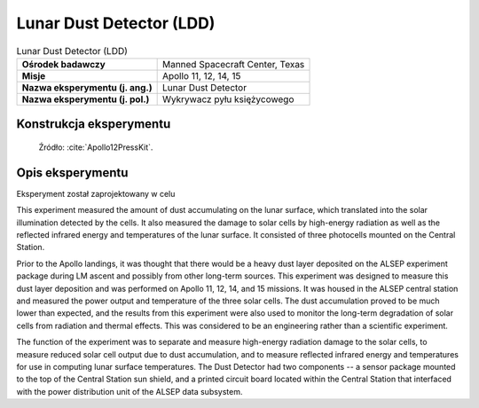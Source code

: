 *************************
Lunar Dust Detector (LDD)
*************************


.. csv-table:: Lunar Dust Detector (LDD)
    :stub-columns: 1

    "Ośrodek badawczy", "Manned Spacecraft Center, Texas"
    "Misje", "Apollo 11, 12, 14, 15"
    "Nazwa eksperymentu (j. ang.)", "Lunar Dust Detector"
    "Nazwa eksperymentu (j. pol.)", "Wykrywacz pyłu księżycowego"


Konstrukcja eksperymentu
========================
.. figure:: img/alsep-LDD-diagram.png
    :name: figure-alsep-LDD-diagram

    Źródło: :cite:`Apollo12PressKit`.


Opis eksperymentu
=================
Eksperyment został zaprojektowany w celu

This experiment measured the amount of dust accumulating on the lunar surface, which translated into the solar illumination detected by the cells. It also measured the damage to solar cells by high-energy radiation as well as the reflected infrared energy and temperatures of the lunar surface. It consisted of three photocells mounted on the Central Station.

Prior to the Apollo landings, it was thought that there would be a heavy dust layer deposited on the ALSEP experiment package during LM ascent and possibly from other long-term sources. This experiment was designed to measure this dust layer deposition and was performed on Apollo 11, 12, 14, and 15 missions. It was housed in the ALSEP central station and measured the power output and temperature of the three solar cells. The dust accumulation proved to be much lower than expected, and the results from this experiment were also used to monitor the long-term degradation of solar cells from radiation and thermal effects. This was considered to be an engineering rather than a scientific experiment.

The function of the experiment was to separate and measure high-energy radiation damage to the solar cells, to measure reduced solar cell output due to dust accumulation, and to measure reflected infrared energy and temperatures for use in computing lunar surface temperatures. The Dust Detector had two components -- a sensor package mounted to the top of the Central Station sun shield, and a printed circuit board located within the Central Station that interfaced with the power distribution unit of the ALSEP data subsystem.



